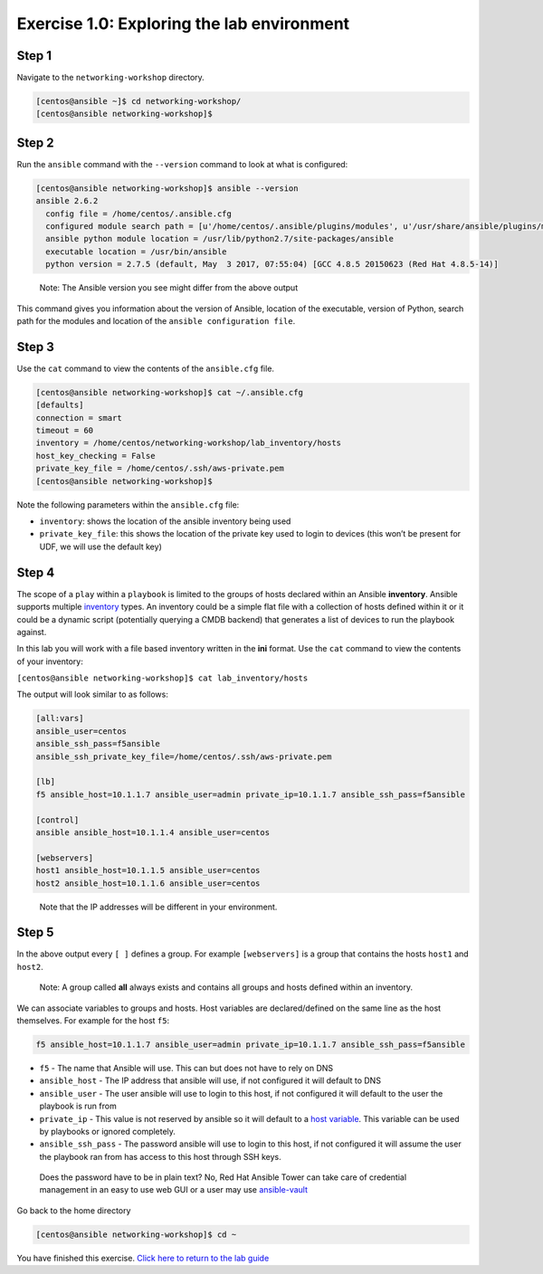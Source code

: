 .. _1.0-explore:

Exercise 1.0: Exploring the lab environment
###########################################

Step 1
------

Navigate to the ``networking-workshop`` directory.

.. code-block:: shell-session

   [centos@ansible ~]$ cd networking-workshop/
   [centos@ansible networking-workshop]$

Step 2
------

Run the ``ansible`` command with the ``--version`` command to look at
what is configured:

.. code-block:: shell-session

   [centos@ansible networking-workshop]$ ansible --version
   ansible 2.6.2
     config file = /home/centos/.ansible.cfg
     configured module search path = [u'/home/centos/.ansible/plugins/modules', u'/usr/share/ansible/plugins/modules']
     ansible python module location = /usr/lib/python2.7/site-packages/ansible
     executable location = /usr/bin/ansible
     python version = 2.7.5 (default, May  3 2017, 07:55:04) [GCC 4.8.5 20150623 (Red Hat 4.8.5-14)]

..

   Note: The Ansible version you see might differ from the above output

This command gives you information about the version of Ansible,
location of the executable, version of Python, search path for the
modules and location of the ``ansible configuration file``.

Step 3
------

Use the ``cat`` command to view the contents of the ``ansible.cfg``
file.

.. code-block:: shell-session

   [centos@ansible networking-workshop]$ cat ~/.ansible.cfg
   [defaults]
   connection = smart
   timeout = 60
   inventory = /home/centos/networking-workshop/lab_inventory/hosts
   host_key_checking = False
   private_key_file = /home/centos/.ssh/aws-private.pem
   [centos@ansible networking-workshop]$

Note the following parameters within the ``ansible.cfg`` file:

-  ``inventory``: shows the location of the ansible inventory being used
-  ``private_key_file``: this shows the location of the private key used
   to login to devices (this won’t be present for UDF, we will use the
   default key)

Step 4
------

The scope of a ``play`` within a ``playbook`` is limited to the groups
of hosts declared within an Ansible **inventory**. Ansible supports
multiple
`inventory <http://docs.ansible.com/ansible/latest/intro_inventory.html>`__
types. An inventory could be a simple flat file with a collection of
hosts defined within it or it could be a dynamic script (potentially
querying a CMDB backend) that generates a list of devices to run the
playbook against.

In this lab you will work with a file based inventory written in the
**ini** format. Use the ``cat`` command to view the contents of your
inventory:

``[centos@ansible networking-workshop]$ cat lab_inventory/hosts``

The output will look similar to as follows:

.. code-block:: yaml

   [all:vars]
   ansible_user=centos
   ansible_ssh_pass=f5ansible
   ansible_ssh_private_key_file=/home/centos/.ssh/aws-private.pem

   [lb]
   f5 ansible_host=10.1.1.7 ansible_user=admin private_ip=10.1.1.7 ansible_ssh_pass=f5ansible

   [control]
   ansible ansible_host=10.1.1.4 ansible_user=centos

   [webservers]
   host1 ansible_host=10.1.1.5 ansible_user=centos
   host2 ansible_host=10.1.1.6 ansible_user=centos

..

   Note that the IP addresses will be different in your environment.

Step 5
------

In the above output every ``[ ]`` defines a group. For example
``[webservers]`` is a group that contains the hosts ``host1`` and
``host2``.

   Note: A group called **all** always exists and contains all groups
   and hosts defined within an inventory.

We can associate variables to groups and hosts. Host variables are
declared/defined on the same line as the host themselves. For example
for the host ``f5``:

.. code-block:: yaml

   f5 ansible_host=10.1.1.7 ansible_user=admin private_ip=10.1.1.7 ansible_ssh_pass=f5ansible

-  ``f5`` - The name that Ansible will use. This can but does not have
   to rely on DNS
-  ``ansible_host`` - The IP address that ansible will use, if not
   configured it will default to DNS
-  ``ansible_user`` - The user ansible will use to login to this host,
   if not configured it will default to the user the playbook is run
   from
-  ``private_ip`` - This value is not reserved by ansible so it will
   default to a `host
   variable <http://docs.ansible.com/ansible/latest/intro_inventory.html#host-variables>`__.
   This variable can be used by playbooks or ignored completely.
-  ``ansible_ssh_pass`` - The password ansible will use to login to this
   host, if not configured it will assume the user the playbook ran from
   has access to this host through SSH keys.

..

   Does the password have to be in plain text? No, Red Hat Ansible Tower
   can take care of credential management in an easy to use web GUI or a
   user may use
   `ansible-vault <https://docs.ansible.com/ansible/latest/network/getting_started/first_inventory.html#protecting-sensitive-variables-with-ansible-vault>`__

Go back to the home directory

.. code-block:: shell-session

   [centos@ansible networking-workshop]$ cd ~

You have finished this exercise. `Click here to return to the lab
guide <..>`__
